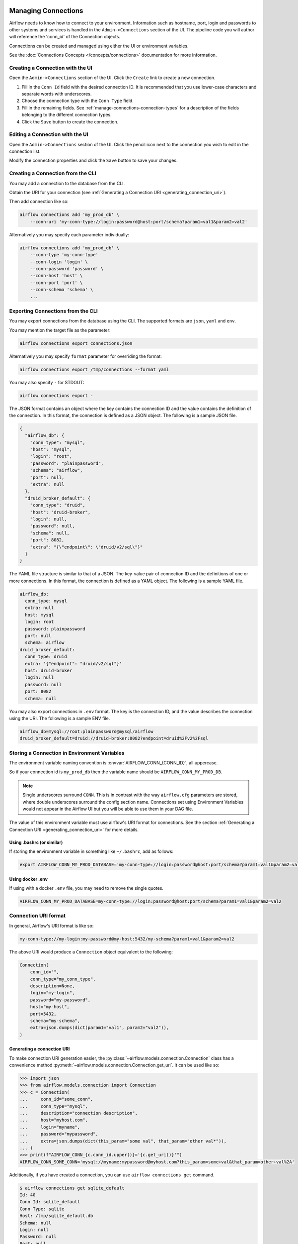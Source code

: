  .. Licensed to the Apache Software Foundation (ASF) under one
    or more contributor license agreements.  See the NOTICE file
    distributed with this work for additional information
    regarding copyright ownership.  The ASF licenses this file
    to you under the Apache License, Version 2.0 (the
    "License"); you may not use this file except in compliance
    with the License.  You may obtain a copy of the License at

 ..   http://www.apache.org/licenses/LICENSE-2.0

 .. Unless required by applicable law or agreed to in writing,
    software distributed under the License is distributed on an
    "AS IS" BASIS, WITHOUT WARRANTIES OR CONDITIONS OF ANY
    KIND, either express or implied.  See the License for the
    specific language governing permissions and limitations
    under the License.

Managing Connections
====================

Airflow needs to know how to connect to your environment. Information
such as hostname, port, login and passwords to other systems and services is
handled in the ``Admin->Connections`` section of the UI. The pipeline code you
will author will reference the 'conn_id' of the Connection objects.

.. image:: ../img/connections.png

Connections can be created and managed using either the UI or environment
variables.

See the :doc:`Connections Concepts </concepts/connections>` documentation for
more information.

Creating a Connection with the UI
---------------------------------

Open the ``Admin->Connections`` section of the UI. Click the ``Create`` link
to create a new connection.

.. image:: ../img/connection_create.png

1. Fill in the ``Conn Id`` field with the desired connection ID. It is
   recommended that you use lower-case characters and separate words with
   underscores.
2. Choose the connection type with the ``Conn Type`` field.
3. Fill in the remaining fields. See
   :ref:`manage-connections-connection-types` for a description of the fields
   belonging to the different connection types.
4. Click the ``Save`` button to create the connection.

Editing a Connection with the UI
--------------------------------

Open the ``Admin->Connections`` section of the UI. Click the pencil icon next
to the connection you wish to edit in the connection list.

.. image:: ../img/connection_edit.png

Modify the connection properties and click the ``Save`` button to save your
changes.

.. _connection/cli:

Creating a Connection from the CLI
----------------------------------

You may add a connection to the database from the CLI.

Obtain the URI for your connection (see :ref:`Generating a Connection URI <generating_connection_uri>`).

Then add connection like so:

.. code-block:: bash

    airflow connections add 'my_prod_db' \
        --conn-uri 'my-conn-type://login:password@host:port/schema?param1=val1&param2=val2'

Alternatively you may specify each parameter individually:

.. code-block:: bash

    airflow connections add 'my_prod_db' \
        --conn-type 'my-conn-type'
        --conn-login 'login' \
        --conn-password 'password' \
        --conn-host 'host' \
        --conn-port 'port' \
        --conn-schema 'schema' \
        ...

.. _connection/export:

Exporting Connections from the CLI
----------------------------------

You may export connections from the database using the CLI. The supported formats are ``json``, ``yaml`` and ``env``.

You may mention the target file as the parameter:

.. code-block:: bash

    airflow connections export connections.json

Alternatively you may specify ``format`` parameter for overriding the format:

.. code-block:: bash

    airflow connections export /tmp/connections --format yaml

You may also specify ``-`` for STDOUT:

.. code-block:: bash

    airflow connections export -

The JSON format contains an object where the key contains the connection ID and the value contains the definition of the connection. In this format, the connection is defined as a JSON object. The following is a sample JSON file.

.. code-block:: json

    {
      "airflow_db": {
        "conn_type": "mysql",
        "host": "mysql",
        "login": "root",
        "password": "plainpassword",
        "schema": "airflow",
        "port": null,
        "extra": null
      },
      "druid_broker_default": {
        "conn_type": "druid",
        "host": "druid-broker",
        "login": null,
        "password": null,
        "schema": null,
        "port": 8082,
        "extra": "{\"endpoint\": \"druid/v2/sql\"}"
      }
    }

The YAML file structure is similar to that of a JSON. The key-value pair of connection ID and the definitions of one or more connections. In this format, the connection is defined as a YAML object. The following is a sample YAML file.

.. code-block:: yaml

    airflow_db:
      conn_type: mysql
      extra: null
      host: mysql
      login: root
      password: plainpassword
      port: null
      schema: airflow
    druid_broker_default:
      conn_type: druid
      extra: '{"endpoint": "druid/v2/sql"}'
      host: druid-broker
      login: null
      password: null
      port: 8082
      schema: null

You may also export connections in ``.env`` format. The key is the connection ID, and the value describes the connection using the URI. The following is a sample ENV file.

.. code-block:: text

    airflow_db=mysql://root:plainpassword@mysql/airflow
    druid_broker_default=druid://druid-broker:8082?endpoint=druid%2Fv2%2Fsql

.. _environment_variables_secrets_backend:

Storing a Connection in Environment Variables
---------------------------------------------

The environment variable naming convention is :envvar:`AIRFLOW_CONN_{CONN_ID}`, all uppercase.

So if your connection id is ``my_prod_db`` then the variable name should be ``AIRFLOW_CONN_MY_PROD_DB``.

.. note::

    Single underscores surround ``CONN``.  This is in contrast with the way ``airflow.cfg``
    parameters are stored, where double underscores surround the config section name.
    Connections set using Environment Variables would not appear in the Airflow UI but you will
    be able to use them in your DAG file.

The value of this environment variable must use airflow's URI format for connections.  See the section
:ref:`Generating a Connection URI <generating_connection_uri>` for more details.

Using .bashrc (or similar)
^^^^^^^^^^^^^^^^^^^^^^^^^^

If storing the environment variable in something like ``~/.bashrc``, add as follows:

.. code-block:: bash

    export AIRFLOW_CONN_MY_PROD_DATABASE='my-conn-type://login:password@host:port/schema?param1=val1&param2=val2'

Using docker .env
^^^^^^^^^^^^^^^^^

If using with a docker ``.env`` file, you may need to remove the single quotes.

.. code-block::

    AIRFLOW_CONN_MY_PROD_DATABASE=my-conn-type://login:password@host:port/schema?param1=val1&param2=val2

Connection URI format
---------------------

In general, Airflow's URI format is like so:

.. code-block::

    my-conn-type://my-login:my-password@my-host:5432/my-schema?param1=val1&param2=val2

The above URI would produce a ``Connection`` object equivalent to the following:

.. code-block:: python

    Connection(
        conn_id="",
        conn_type="my_conn_type",
        description=None,
        login="my-login",
        password="my-password",
        host="my-host",
        port=5432,
        schema="my-schema",
        extra=json.dumps(dict(param1="val1", param2="val2")),
    )


.. _generating_connection_uri:

Generating a connection URI
^^^^^^^^^^^^^^^^^^^^^^^^^^^

To make connection URI generation easier, the :py:class:`~airflow.models.connection.Connection` class has a
convenience method :py:meth:`~airflow.models.connection.Connection.get_uri`.  It can be used like so:

.. code-block:: pycon

    >>> import json
    >>> from airflow.models.connection import Connection
    >>> c = Connection(
    ...     conn_id="some_conn",
    ...     conn_type="mysql",
    ...     description="connection description",
    ...     host="myhost.com",
    ...     login="myname",
    ...     password="mypassword",
    ...     extra=json.dumps(dict(this_param="some val", that_param="other val*")),
    ... )
    >>> print(f"AIRFLOW_CONN_{c.conn_id.upper()}='{c.get_uri()}'")
    AIRFLOW_CONN_SOME_CONN='mysql://myname:mypassword@myhost.com?this_param=some+val&that_param=other+val%2A'

Additionally, if you have created a connection, you can use ``airflow connections get`` command.

.. code-block:: console

    $ airflow connections get sqlite_default
    Id: 40
    Conn Id: sqlite_default
    Conn Type: sqlite
    Host: /tmp/sqlite_default.db
    Schema: null
    Login: null
    Password: null
    Port: null
    Is Encrypted: false
    Is Extra Encrypted: false
    Extra: {}
    URI: sqlite://%2Ftmp%2Fsqlite_default.db

.. _manage-connections-connection-types:

Encoding arbitrary JSON
^^^^^^^^^^^^^^^^^^^^^^^

Some JSON structures cannot be urlencoded without loss.  For such JSON, ``get_uri``
will store the entire string under the url query param ``__extra__``.

For example:

.. code-block:: pycon

    >>> extra_dict = {"my_val": ["list", "of", "values"], "extra": {"nested": {"json": "val"}}}
    >>> c = Connection(
    ...     conn_type="scheme",
    ...     host="host/location",
    ...     schema="schema",
    ...     login="user",
    ...     password="password",
    ...     port=1234,
    ...     extra=json.dumps(extra_dict),
    ... )
    >>> uri = c.get_uri()
    >>> uri
    'scheme://user:password@host%2Flocation:1234/schema?__extra__=%7B%22my_val%22%3A+%5B%22list%22%2C+%22of%22%2C+%22values%22%5D%2C+%22extra%22%3A+%7B%22nested%22%3A+%7B%22json%22%3A+%22val%22%7D%7D%7D'


And we can verify that it returns the same dictionary:

.. code-block:: pycon

    >>> new_c = Connection(uri=uri)
    >>> new_c.extra_dejson == extra_dict
    True


But for the most common case of storing only key-value pairs, plain url encoding is used.

You can verify a URI is parsed correctly like so:

.. code-block:: pycon

    >>> from airflow.models.connection import Connection

    >>> c = Connection(
    ...     uri="my-conn-type://my-login:my-password@my-host:5432/my-schema?param1=val1&param2=val2"
    ... )
    >>> print(c.login)
    my-login
    >>> print(c.password)
    my-password


Handling of special characters in connection params
^^^^^^^^^^^^^^^^^^^^^^^^^^^^^^^^^^^^^^^^^^^^^^^^^^^

.. note::

    Use the convenience method ``Connection.get_uri`` when generating a connection
    as described in section :ref:`Generating a Connection URI <generating_connection_uri>`.
    This section for informational purposes only.

Special handling is required for certain characters when building a URI manually.

For example if your password has a ``/``, this fails:

.. code-block:: pycon

    >>> c = Connection(
    ...     uri="my-conn-type://my-login:my-pa/ssword@my-host:5432/my-schema?param1=val1&param2=val2"
    ... )
    ValueError: invalid literal for int() with base 10: 'my-pa'

To fix this, you can encode with :func:`~urllib.parse.quote_plus`:

.. code-block:: pycon

    >>> c = Connection(
    ...     uri="my-conn-type://my-login:my-pa%2Fssword@my-host:5432/my-schema?param1=val1&param2=val2"
    ... )
    >>> print(c.password)
    my-pa/ssword

Securing Connections
--------------------

Airflow uses `Fernet <https://github.com/fernet/spec/>`__ to encrypt passwords in the connection
configurations stored the metastore database. It guarantees that without the encryption password, Connection
Passwords cannot be manipulated or read without the key. For information on configuring Fernet, look at :ref:`security/fernet`.

In addition to retrieving connections from environment variables or the metastore database, you can enable
an secrets backend to retrieve connections. For more details see :doc:`/security/secrets/secrets-backend/index`.


Custom connection types
-----------------------

Airflow allows the definition of custom connection types - including modifications of the add/edit form
for the connections. Custom connection types are defined in community maintained providers, but you can
can also add a custom provider that adds custom connection types. See :doc:`apache-airflow-providers:index`
for description on how to add custom providers.

The custom connection types are defined via Hooks delivered by the providers. The Hooks can implement
methods defined in the protocol class :class:`~airflow.hooks.base_hook.DiscoverableHook`. Note that your
custom Hook should not derive from this class, this class is a dummy example to document expectations
regarding about class fields and methods that your Hook might define. Another good example is
:py:class:`~airflow.providers.jdbc.hooks.jdbc.JdbcHook`.

By implementing those methods in your hooks and exposing them via ``hook-class-names`` array in
the provider meta-data you can customize Airflow by:

* Adding custom connection types
* Adding automated Hook creation from the connection type
* Adding custom form widget to display and edit custom "extra" parameters in your connection URL
* Hiding fields that are not used for your connection
* Adding placeholders showing examples of how fields should be formatted

You can read more about details how to add custom provider packages in the :doc:`apache-airflow-providers:index`
